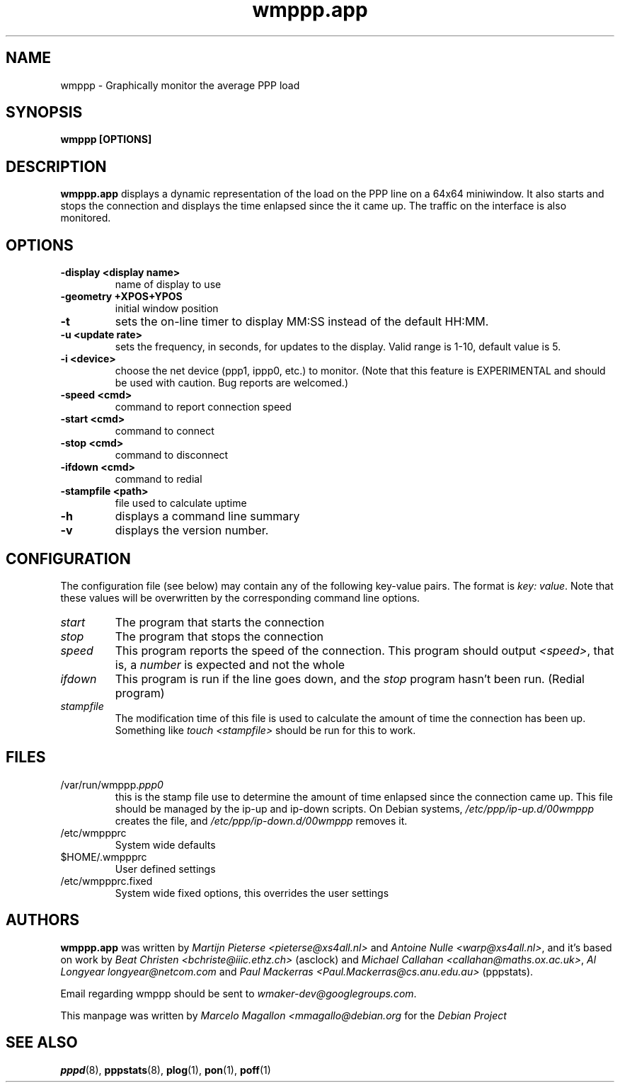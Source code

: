 .\"             -*-Nroff-*-
.\"
.TH wmppp.app 1 "September 1998" "Debian Project" "Debian GNU/Linux"
.SH NAME
wmppp \- Graphically monitor the average PPP load
.P
.SH SYNOPSIS
.B wmppp [OPTIONS]
.SH DESCRIPTION
\fBwmppp.app\fP displays a dynamic representation of the load on the
PPP line on a 64x64 miniwindow. It also starts and stops the
connection and displays the time enlapsed since the it came up. The
traffic on the interface is also monitored.
.SH OPTIONS
.TP
.B \-display <display\ name>
name of display to use
.TP
.B \-geometry +XPOS+YPOS
initial window position
.TP
.B \-t
sets the on-line timer to display MM:SS instead of the default HH:MM.
.TP
.B \-u <update rate>
sets the frequency, in seconds, for updates to the display.  Valid
range is 1-10, default value is 5.
.TP
.B \-i <device>
choose the net device (ppp1, ippp0, etc.) to monitor.  (Note that this
feature is EXPERIMENTAL and should be used with caution.  Bug reports
are welcomed.)
.TP
.B \-speed <cmd>
command to report connection speed
.TP
.B \-start <cmd>
command to connect
.TP
.B \-stop <cmd>
command to disconnect
.TP
.B \-ifdown <cmd>
command to redial
.TP
.B \-stampfile <path>
file used to calculate uptime
.TP
.B \-h
displays a command line summary
.TP
.B \-v
displays the version number.
.SH CONFIGURATION
The configuration file (see below) may contain any of the following
key-value pairs. The format is \fIkey: value\fP.  Note that these values will be
overwritten by the corresponding command line options.
.TP
.I start
The program that starts the connection
.TP
.I stop
The program that stops the connection
.TP
.I speed
This program reports the speed of the connection. This program should
output \fI<speed>\fP, that is, a \fInumber\fP is expected and not the
whole \"CONNECT\" line the modem outputs.
.TP
.I ifdown
This program is run if the line goes down, and the \fIstop\fP program
hasn't been run. (Redial program)
.TP
.I stampfile
The modification time of this file is used to calculate the amount of
time the connection has been up. Something like \fItouch <stampfile>\fP
should be run for this to work.
.SH FILES
.TP
/var/run/wmppp.\fIppp0\fP
this is the stamp file use to determine the amount of time enlapsed
since the connection came up. This file should be managed by the ip-up
and ip-down scripts. On Debian systems, \fI/etc/ppp/ip-up.d/00wmppp\fP
creates the file, and \fI/etc/ppp/ip-down.d/00wmppp\fP removes it.
.TP
/etc/wmppprc
System wide defaults
.TP
$HOME/.wmppprc
User defined settings
.TP
/etc/wmppprc.fixed
System wide fixed options, this overrides the user settings
.SH AUTHORS
\fBwmppp.app\fP was written by \fIMartijn Pieterse
<pieterse@xs4all.nl>\fP and \fIAntoine Nulle <warp@xs4all.nl>\fP, and
it's based on work by \fIBeat Christen <bchriste@iiic.ethz.ch>\fP
(asclock) and \fIMichael Callahan <callahan@maths.ox.ac.uk>\fP, \fIAl
Longyear longyear@netcom.com\fP and \fIPaul Mackerras
<Paul.Mackerras@cs.anu.edu.au>\fP (pppstats).
.P
Email regarding wmppp should be sent to
\fIwmaker-dev@googlegroups.com\fP.
.P
This manpage was written by \fIMarcelo Magallon
<mmagallo@debian.org\fP for the \fIDebian Project\fP
.SH "SEE ALSO"
.BR pppd (8),
.BR pppstats (8),
.BR plog (1),
.BR pon (1),
.BR poff (1)

